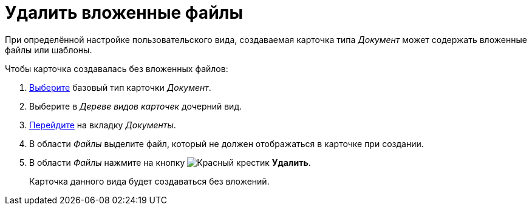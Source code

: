 = Удалить вложенные файлы

При определённой настройке пользовательского вида, создаваемая карточка типа _Документ_ может содержать вложенные файлы или шаблоны.

.Чтобы карточка создавалась без вложенных файлов:
. xref:card-kinds:select-type.adoc[Выберите] базовый тип карточки _Документ_.
. Выберите в _Дереве видов карточек_ дочерний вид.
. xref:card-kinds:directory.adoc#documents-tab[Перейдите] на вкладку _Документы_.
. В области _Файлы_ выделите файл, который не должен отображаться в карточке при создании.
. В области _Файлы_ нажмите на кнопку image:ROOT:buttons/x-red.png[Красный крестик] *Удалить*.
+
Карточка данного вида будет создаваться без вложений.
